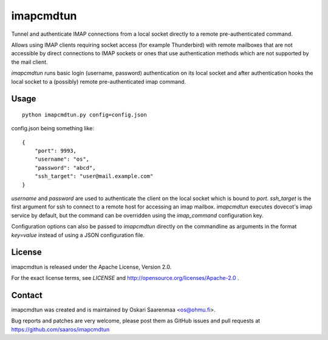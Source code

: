 ==========
imapcmdtun
==========

Tunnel and authenticate IMAP connections from a local socket directly to a
remote pre-authenticated command.

Allows using IMAP clients requiring socket access (for example Thunderbird)
with remote mailboxes that are not accessible by direct connections to IMAP
sockets or ones that use authentication methods which are not supported by
the mail client.

`imapcmdtun` runs basic login (username, password) authentication on its
local socket and after authentication hooks the local socket to a (possibly)
remote pre-authenticated imap command.


Usage
=====

::

    python imapcmdtun.py config=config.json

config.json being something like::

    {
        "port": 9993,
        "username": "os",
        "password": "abcd",
        "ssh_target": "user@mail.example.com"
    }

`username` and `password` are used to authenticate the client on the local
socket which is bound to `port`.  `ssh_target` is the first argument for ssh
to connect to a remote host for accessing an imap mailbox.  `imapcmdtun`
executes dovecot's imap service by default, but the command can be
overridden using the `imap_command` configuration key.

Configuration options can also be passed to `imapcmdtun` directly on the
commandline as arguments in the format `key=value` instead of using a JSON
configuration file.

License
=======

imapcmdtun is released under the Apache License, Version 2.0.

For the exact license terms, see `LICENSE` and
http://opensource.org/licenses/Apache-2.0 .

Contact
=======

imapcmdtun was created and is maintained by Oskari Saarenmaa <os@ohmu.fi>.

Bug reports and patches are very welcome, please post them as GitHub issues
and pull requests at https://github.com/saaros/imapcmdtun
